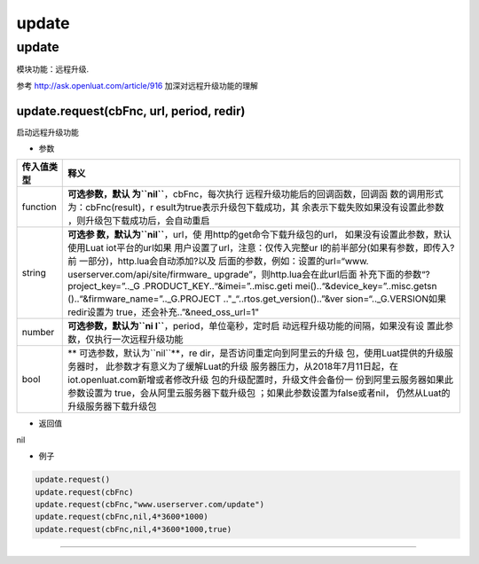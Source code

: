 update
======

.. _update-1:

update
------

模块功能：远程升级.

参考 http://ask.openluat.com/article/916 加深对远程升级功能的理解

update.request(cbFnc, url, period, redir)
~~~~~~~~~~~~~~~~~~~~~~~~~~~~~~~~~~~~~~~~~

启动远程升级功能

-  参数

+-----------------------------------+-----------------------------------+
| 传入值类型                        | 释义                              |
+===================================+===================================+
| function                          | **可选参数，默认                  |
|                                   | 为\ ``nil``**\ ，cbFnc，每次执行  |
|                                   | 远程升级功能后的回调函数，回调函  |
|                                   | 数的调用形式为：cbFnc(result)，r  |
|                                   | esult为true表示升级包下载成功，其 |
|                                   | 余表示下载失败如果没有设置此参数  |
|                                   | ，则升级包下载成功后，会自动重启  |
+-----------------------------------+-----------------------------------+
| string                            | **可选参                          |
|                                   | 数，默认为\ ``nil``**\ ，url，使  |
|                                   | 用http的get命令下载升级包的url，  |
|                                   | 如果没有设置此参数，默认使用Luat  |
|                                   | iot平台的url如果                  |
|                                   | 用户设置了url，注意：仅传入完整ur |
|                                   | l的前半部分(如果有参数，即传入?前 |
|                                   | 一部分)，http.lua会自动添加?以及  |
|                                   | 后面的参数，例如：设置的url=“www. |
|                                   | userserver.com/api/site/firmware_ |
|                                   | upgrade”，则http.lua会在此url后面 |
|                                   | 补充下面的参数“?project_key=”.._G |
|                                   | .PRODUCT_KEY..“&imei=”..misc.geti |
|                                   | mei()..“&device_key=”..misc.getsn |
|                                   | ()..“&firmware_name=”.._G.PROJECT |
|                                   | .."\_“..rtos.get_version()..”&ver |
|                                   | sion=“.._G.VERSION如果redir设置为 |
|                                   | true，还会补充..”&need_oss_url=1" |
+-----------------------------------+-----------------------------------+
| number                            | **可选参数，默认为\ ``ni          |
|                                   | l``**\ ，period，单位毫秒，定时启 |
|                                   | 动远程升级功能的间隔，如果没有设  |
|                                   | 置此参数，仅执行一次远程升级功能  |
+-----------------------------------+-----------------------------------+
| bool                              | **                                |
|                                   | 可选参数，默认为\ ``nil``**\ ，re |
|                                   | dir，是否访问重定向到阿里云的升级 |
|                                   | 包，使用Luat提供的升级服务器时，  |
|                                   | 此参数才有意义为了缓解Luat的升级  |
|                                   | 服务器压力，从2018年7月11日起，在 |
|                                   | iot.openluat.com新增或者修改升级  |
|                                   | 包的升级配置时，升级文件会备份一  |
|                                   | 份到阿里云服务器如果此参数设置为  |
|                                   | true，会从阿里云服务器下载升级包  |
|                                   | ；如果此参数设置为false或者nil，  |
|                                   | 仍然从Luat的升级服务器下载升级包  |
+-----------------------------------+-----------------------------------+

-  返回值

nil

-  例子

.. code:: lua

   update.request()
   update.request(cbFnc)
   update.request(cbFnc,"www.userserver.com/update")
   update.request(cbFnc,nil,4*3600*1000)
   update.request(cbFnc,nil,4*3600*1000,true)

--------------
